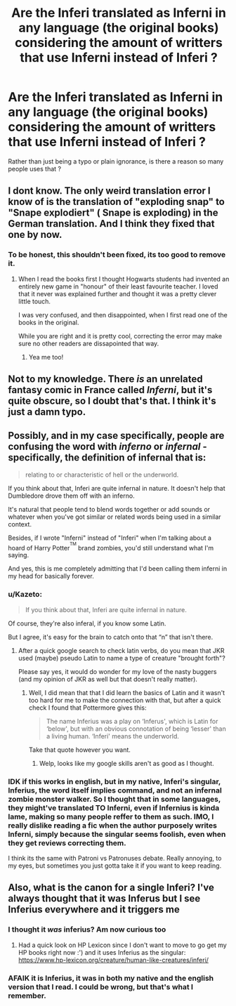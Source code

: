 #+TITLE: Are the Inferi translated as Inferni in any language (the original books) considering the amount of writters that use Inferni instead of Inferi ?

* Are the Inferi translated as Inferni in any language (the original books) considering the amount of writters that use Inferni instead of Inferi ?
:PROPERTIES:
:Author: nauze18
:Score: 6
:DateUnix: 1527891467.0
:DateShort: 2018-Jun-02
:END:
Rather than just being a typo or plain ignorance, is there a reason so many people uses that ?


** I dont know. The only weird translation error I know of is the translation of "exploding snap" to "Snape explodiert" ( Snape is exploding) in the German translation. And I think they fixed that one by now.
:PROPERTIES:
:Author: misfit_hog
:Score: 9
:DateUnix: 1527907838.0
:DateShort: 2018-Jun-02
:END:

*** To be honest, this shouldn't been fixed, its too good to remove it.
:PROPERTIES:
:Author: nauze18
:Score: 13
:DateUnix: 1527909610.0
:DateShort: 2018-Jun-02
:END:

**** When I read the books first I thought Hogwarts students had invented an entirely new game in "honour" of their least favourite teacher. I loved that it never was explained further and thought it was a pretty clever little touch.

I was very confused, and then disappointed, when I first read one of the books in the original.

While you are right and it is pretty cool, correcting the error may make sure no other readers are dissapointed that way.
:PROPERTIES:
:Author: misfit_hog
:Score: 10
:DateUnix: 1527911867.0
:DateShort: 2018-Jun-02
:END:

***** Yea me too!
:PROPERTIES:
:Author: WinterFraser
:Score: 2
:DateUnix: 1527923961.0
:DateShort: 2018-Jun-02
:END:


** Not to my knowledge. There /is/ an unrelated fantasy comic in France called /Inferni/, but it's quite obscure, so I doubt that's that. I think it's just a damn typo.
:PROPERTIES:
:Author: Achille-Talon
:Score: 8
:DateUnix: 1527892109.0
:DateShort: 2018-Jun-02
:END:


** Possibly, and in my case specifically, people are confusing the word with /inferno/ or /infernal/ - specifically, the definition of infernal that is:

#+begin_quote
  relating to or characteristic of hell or the underworld.
#+end_quote

If you think about that, Inferi are quite infernal in nature. It doesn't help that Dumbledore drove them off with an inferno.

It's natural that people tend to blend words together or add sounds or whatever when you've got similar or related words being used in a similar context.

Besides, if I wrote "Inferni" instead of "Inferi" when I'm talking about a hoard of Harry Potter^{^{TM}} brand zombies, you'd still understand what I'm saying.

And yes, this is me completely admitting that I'd been calling them inferni in my head for basically forever.
:PROPERTIES:
:Author: wille179
:Score: 6
:DateUnix: 1527895405.0
:DateShort: 2018-Jun-02
:END:

*** u/Kazeto:
#+begin_quote
  If you think about that, Inferi are quite infernal in nature.
#+end_quote

Of course, they're also inferal, if you know some Latin.

But I agree, it's easy for the brain to catch onto that “n” that isn't there.
:PROPERTIES:
:Author: Kazeto
:Score: 6
:DateUnix: 1527896451.0
:DateShort: 2018-Jun-02
:END:

**** After a quick google search to check latin verbs, do you mean that JKR used (maybe) pseudo Latin to name a type of creature "brought forth"?

Please say yes, it would do wonder for my love of the nasty buggers (and my opinion of JKR as well but that doesn't really matter).
:PROPERTIES:
:Author: Lenrivk
:Score: 1
:DateUnix: 1527946857.0
:DateShort: 2018-Jun-02
:END:

***** Well, I did mean that that I did learn the basics of Latin and it wasn't too hard for me to make the connection with that, but after a quick check I found that Pottermore gives this:

#+begin_quote
  The name Inferius was a play on ‘Inferus', which is Latin for ‘below', but with an obvious connotation of being ‘lesser' than a living human. ‘Inferi' means the underworld.
#+end_quote

Take that quote however you want.
:PROPERTIES:
:Author: Kazeto
:Score: 2
:DateUnix: 1527974472.0
:DateShort: 2018-Jun-03
:END:

****** Welp, looks like my google skills aren't as good as I thought.
:PROPERTIES:
:Author: Lenrivk
:Score: 1
:DateUnix: 1527987057.0
:DateShort: 2018-Jun-03
:END:


*** IDK if this works in english, but in my native, Inferi's singular, Inferius, the word itself implies command, and not an infernal zombie monster walker. So I thought that in some languages, they might've translated TO Inferni, even if Infernius is kinda lame, making so many people reffer to them as such. IMO, I really dislike reading a fic when the author purposely writes Inferni, simply because the singular seems foolish, even when they get reviews correcting them.

I think its the same with Patroni vs Patronuses debate. Really annoying, to my eyes, but sometimes you just gotta take it if you want to keep reading.
:PROPERTIES:
:Author: nauze18
:Score: 5
:DateUnix: 1527897489.0
:DateShort: 2018-Jun-02
:END:


** Also, what is the canon for a single Inferi? I've always thought that it was Inferus but I see Inferius everywhere and it triggers me
:PROPERTIES:
:Author: Pudpop
:Score: 1
:DateUnix: 1527934154.0
:DateShort: 2018-Jun-02
:END:

*** I thought it /was/ inferius? Am now curious too
:PROPERTIES:
:Author: SteamAngel
:Score: 3
:DateUnix: 1527939236.0
:DateShort: 2018-Jun-02
:END:

**** Had a quick look on HP Lexicon since I don't want to move to go get my HP books right now :') and it uses Inferius as the singular: [[https://www.hp-lexicon.org/creature/human-like-creatures/inferi/]]
:PROPERTIES:
:Author: SteamAngel
:Score: 3
:DateUnix: 1527940291.0
:DateShort: 2018-Jun-02
:END:


*** AFAIK it is Inferius, it was in both my native and the english version that I read. I could be wrong, but that's what I remember.
:PROPERTIES:
:Author: nauze18
:Score: 1
:DateUnix: 1527973191.0
:DateShort: 2018-Jun-03
:END:
